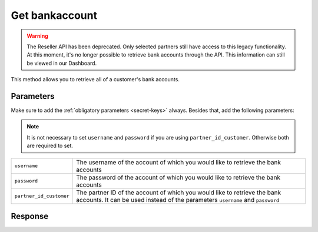 Get bankaccount
===============

.. api-name:: Reseller API
   :version: 1

.. warning:: The Reseller API has been deprecated. Only selected partners still have access to this legacy functionality.
             At this moment, it's no longer possible to retrieve bank accounts through the API. This information can still
             be viewed in our Dashboard.

.. endpoint::
   :method: POST
   :url: https://www.mollie.com/api/reseller/v1/bankaccounts

This method allows you to retrieve all of a customer's bank accounts.

Parameters
----------
Make sure to add the :ref:`obligatory parameters <secret-keys>` always. Besides that, add the following
parameters:

.. note:: It is not necessary to set ``username`` and ``password`` if you are using ``partner_id_customer``. Otherwise
          both are required to set.

.. list-table::
   :widths: auto

   * - ``username``

       .. type:: string

     - The username of the account of which you would like to retrieve the bank accounts

   * - ``password``

       .. type:: string

     - The password of the account of which you would like to retrieve the bank accounts

   * - ``partner_id_customer``

       .. type:: string

     - The partner ID of the account of which you would like to retrieve the bank accounts. It can be used instead of
       the parameters ``username`` and ``password``

Response
--------
.. code-block:: none
   :linenos:

   HTTP/1.1 200 OK
   Content-Type: application/xml; charset=utf-8

   <?xml version="1.0"?>
    <response>
        <items>
            <bankaccount>
                <id>9d7512a3d2c16b5f9dd49b7aae2d7eaf</id>
                <account_name>JAN JANSEN</account_name>
                <account_iban>NL40RABO0123456789</account_iban>
                <bic_code>RABONL2U</bic_code>
                <bank>RABOBANK</bank>
                <location>AMSTERDAM</location>
                <selected>true</selected>
                <verified>false</verified>
            </bankaccount>
        </items>
    </response>
